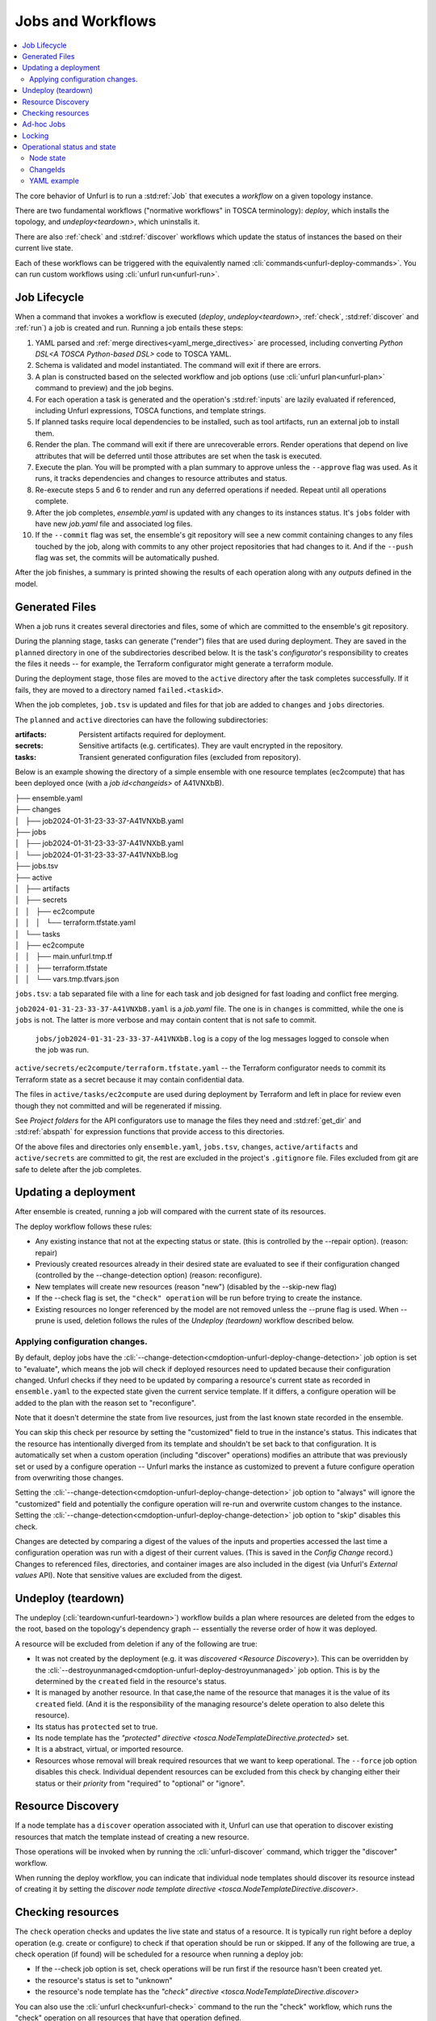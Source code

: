 ==================
Jobs and Workflows
==================

.. contents::
   :local:

The core behavior of Unfurl is to run a :std:ref:`Job` that executes a `workflow` on a given topology instance.

There are two fundamental workflows ("normative workflows" in TOSCA terminology):
`deploy`, which installs the topology, and `undeploy<teardown>`, which uninstalls it.

There are also :ref:`check` and  :std:ref:`discover` workflows which update the status of instances the based on their current live state.

Each of these workflows can be triggered with the equivalently named  :cli:`commands<unfurl-deploy-commands>`.  You can run custom workflows using :cli:`unfurl run<unfurl-run>`.

Job Lifecycle
==============

When a command that invokes a workflow is executed (`deploy`, `undeploy<teardown>`, :ref:`check`,  :std:ref:`discover` and :ref:`run`)
a job is created and run. Running a job entails these steps:

1. YAML parsed and :ref:`merge directives<yaml_merge_directives>` are processed, including converting `Python DSL<A TOSCA Python-based DSL>` code to TOSCA YAML.
2. Schema is validated and model instantiated. The command will exit if there are errors.
3. A plan is constructed based on the selected workflow and job options (use :cli:`unfurl plan<unfurl-plan>` command to preview) and the job begins.
4. For each operation a task is generated and the operation's :std:ref:`inputs` are lazily evaluated
   if referenced, including Unfurl expressions, TOSCA functions, and template strings.
5. If planned tasks require local dependencies to be installed, such as tool artifacts, run an external job to install them.
6. Render the plan. The command will exit if there are unrecoverable errors. Render operations that depend on live attributes that will be deferred until those attributes are set when the task is executed.
7. Execute the plan. You will be prompted with a plan summary to approve unless the ``--approve`` flag was used. As it runs, it tracks dependencies and changes to resource attributes and status.
8. Re-execute steps 5 and 6 to render and run any deferred operations if needed. Repeat until all operations complete.
9. After the job completes, `ensemble.yaml` is updated with any changes to its instances status. It's ``jobs`` folder with have new `job.yaml` file and associated log files.
10. If the ``--commit`` flag was set, the ensemble's git repository will see a new commit containing changes to any files touched by the job, along with commits to any other project repositories that had changes to it. And if the ``--push`` flag was set, the commits will be automatically pushed.

After the job finishes, a summary is printed showing the results of each operation along with any `outputs` defined in the model.

.. image:: images/job-summary.png
   :align: center

Generated Files
===============

When a job runs it creates several directories and files, some of which are committed to the ensemble's git repository.

During the planning stage, tasks can generate ("render") files that are used during deployment. They are saved in the ``planned`` directory in one of the subdirectories described below. It is the task's `configurator`'s responsibility to creates the files it needs -- for example, the Terraform configurator might generate a terraform module.

During the deployment stage, those files are moved to the ``active`` directory after the task completes successfully. If it fails, they are moved to a directory named ``failed.<taskid>``.

When the job completes, ``job.tsv`` is updated and files for that job are added to ``changes`` and ``jobs`` directories.

The ``planned`` and ``active`` directories can have the following subdirectories:

:artifacts: Persistent artifacts required for deployment.
:secrets: Sensitive artifacts (e.g. certificates). They are vault encrypted in the repository.
:tasks: Transient generated configuration files (excluded from repository).

Below is an example showing the directory of a simple ensemble with one resource templates (ec2compute) that has been deployed once (with a `job id<changeids>` of A41VNXbB).

|  ├── ensemble.yaml
|  ├── changes
|  │   ├── job2024-01-31-23-33-37-A41VNXbB.yaml  
|  ├── jobs
|  │   ├── job2024-01-31-23-33-37-A41VNXbB.yaml
|  │   └── job2024-01-31-23-33-37-A41VNXbB.log
|  ├── jobs.tsv
|  ├── active
|  │   ├── artifacts
|  │   ├── secrets
|  │   │   ├── ec2compute
|  │   │   │   └── terraform.tfstate.yaml
|  │   └── tasks
|  │       ├── ec2compute
|  │       │   ├── main.unfurl.tmp.tf
|  │       │   ├── terraform.tfstate
|  │       │   └── vars.tmp.tfvars.json

``jobs.tsv``: a tab separated file with a line for each task and job designed for fast loading and conflict free merging.

``job2024-01-31-23-33-37-A41VNXbB.yaml`` is a `job.yaml` file. The one is in ``changes`` is committed, while the one is ``jobs`` is not. The latter is more verbose and may contain content that is not safe to commit.

 ``jobs/job2024-01-31-23-33-37-A41VNXbB.log`` is a copy of the log messages logged to console when the job was run.

``active/secrets/ec2compute/terraform.tfstate.yaml`` -- the Terraform configurator needs to commit its Terraform state as a secret because it may contain confidential data.

The files in ``active/tasks/ec2compute`` are used during deployment by Terraform and left in place for review even though they not committed and will be regenerated if missing.

See `Project folders` for the API configurators use to manage the files they need and :std:ref:`get_dir` and :std:ref:`abspath` for expression functions that provide access to this directories.

Of the above files and directories only 
``ensemble.yaml``, ``jobs.tsv``, ``changes``, ``active/artifacts`` and ``active/secrets`` are committed to git, the rest are excluded in the project's ``.gitignore`` file. Files excluded from git are safe to delete after the job completes.

Updating a deployment
=====================

After ensemble is created, running a job will compared with the current state of its resources.

The deploy workflow follows these rules:

* Any existing instance that not at the expecting status or state. (this is controlled by the --repair option). (reason: repair)
* Previously created resources already in their desired state are evaluated to see if their configuration changed (controlled by the --change-detection option) (reason: reconfigure).
* New templates will create new resources (reason "new") (disabled by the --skip-new flag)
* If the --check flag is set, the ``"check" operation`` will be run before trying to create the instance.
* Existing resources no longer referenced by the model are not removed unless the --prune flag is used. When --prune is used, deletion follows the rules of the `Undeploy (teardown)` workflow described below.

Applying configuration changes.
~~~~~~~~~~~~~~~~~~~~~~~~~~~~~~~~

By default, deploy jobs have the :cli:`--change-detection<cmdoption-unfurl-deploy-change-detection>` job option is set to "evaluate", which means the job will check if deployed resources need to updated because their configuration changed. 
Unfurl checks if they need to be updated by comparing a resource's current state as recorded in ``ensemble.yaml`` to the expected state given the current service template. If it differs, a configure operation will be added to the plan with the reason set to "reconfigure".

Note that it doesn't determine the state from live resources, just from the last known state recorded in the ensemble.

You can skip this check per resource by setting the "customized" field to true in the instance's status.
This indicates that the resource has intentionally diverged from its template and shouldn't be set back to that configuration. It is automatically set when a custom operation (including "discover" operations) modifies an attribute that was previously set or used by a configure operation -- Unfurl marks the instance as customized to prevent a future configure operation from overwriting those changes.

Setting the :cli:`--change-detection<cmdoption-unfurl-deploy-change-detection>` job option to "always" will ignore the "customized" field and potentially the configure operation will re-run and overwrite custom changes to the instance. Setting the :cli:`--change-detection<cmdoption-unfurl-deploy-change-detection>` job option to "skip" disables this check.

Changes are detected by comparing a digest of the values of the inputs and properties accessed the last time a configuration operation was run with a digest of their current values. (This is saved in the `Config Change` record.)  Changes to referenced files, directories, and container images are also included in the digest (via Unfurl's `External values` API). Note that sensitive values are excluded from the digest.

Undeploy (teardown)
=====================

The undeploy (:cli:`teardown<unfurl-teardown>`) workflow builds a plan where resources are deleted from the edges to the root, based on the topology's dependency graph -- essentially the reverse order of how it was deployed.

A resource will be excluded from deletion if any of the following are true:

* It was not created by the deployment (e.g. it was `discovered <Resource Discovery>`). This can be overridden by the :cli:`--destroyunmanaged<cmdoption-unfurl-deploy-destroyunmanaged>` job option. This is by the determined by the ``created`` field in the resource's status.

* It is managed by another resource. In that case,the name of the resource that manages it is the value of its ``created`` field. (And it is the responsibility of the managing resource's delete operation to also delete this resource). 

* Its status has ``protected`` set to true.

* Its node template has the `"protected" directive <tosca.NodeTemplateDirective.protected>` set.

* It is a abstract, virtual, or imported resource.

* Resources whose removal will break required resources that we want to keep operational. The ``--force`` job option disables this check. Individual dependent resources can be excluded from this check by changing either their status or their `priority` from "required" to "optional" or "ignore".

Resource Discovery
==================

If a node template has a ``discover`` operation associated with it, Unfurl can use that operation to discover existing resources that match the template instead of creating a new resource.

Those operations will be invoked when by running the :cli:`unfurl-discover` command, which trigger the "discover" workflow.

When running the deploy workflow, you can indicate that individual node templates should discover its resource instead of creating it by setting the `discover node template directive <tosca.NodeTemplateDirective.discover>`.

Checking resources
==================

The ``check`` operation checks and updates the live state and status of a resource. It is typically run right before a deploy operation (e.g. create or configure) to check if that operation should be run or skipped. If any of the following are true, a check operation (if found) will be scheduled for a resource when running a deploy job:

* If the --check job option is set, check operations will be run first if the resource hasn't been created yet.
* the resource's status is set to "unknown"
* the resource's node template has the `"check" directive <tosca.NodeTemplateDirective.discover>`

You can also use the :cli:`unfurl check<unfurl-check>` command to the run the "check" workflow, which runs the "check" operation on all resources that have that operation defined.

Ad-hoc Jobs
===========

You can execute any operation across your ensemble using the :cli:`unfurl run<unfurl-run>` command. That command will create a job that executes the given operation on any instance that has that operation defined. Instance selection can be limited using the generic job filter options (e.g. :cli:`--operation<cmdoption-unfurl-run-instance>`).

.. code-block:: shell

  > unfurl run --operation Standard.start

``unfurl run`` can also execute ad hoc shell command in the context of your ensemble's environment. 

You can run an ad-hoc shell command in the context of your ensemble's environment. In place of the :cli:`--operation<cmdoption-unfurl-run-operation>` option, use ``--`` to separate the given shell command, for example:

.. code-block:: shell

  > unfurl run -- echo 'hello!'

If ``--host`` or ``--module`` is set, the `ansible configurator` will be used to execute the shell command on the give host (or localhost if omitted). For example:

.. code-block:: shell

  > unfurl run --host=my_server -- echo "hello!'

This will use ansible to connect to the resource named "my_server" in your ensemble and execute the shell command there.

Running an shell command will be executed once for each given ``--instance``, in that instance's context. The shell command will be evaluated in Jinj2a expressions. For example, this will the current instance's name: ``echo "hello {{ '.name' | eval }}'"``.  If none are present, the shell command will be executed once in the global context of the ensemble. (e.g. environment variables, executable versions via asdf). It can be saved in the job history with the ``--save`` flag.

Locking
=======

When a job is running Unfurl will lock the ensemble to prevent other instances of Unfurl from modifying the same ensemble.
There are two kinds of locks: a local lock that prevents access to the same local copy of an ensemble and a global lock which takes a `git lfs`_ lock to prevent access to the ensemble across remote servers.
Note that locks don't cause the job to block, instead the job will just abort when it starts if the lock was already taken. If a job aborts due to a lock, it is up to the user to re-run the job when the lock is free.

Local locks are a pid file based on the ensemble's path with ".lock" extension, e.g. "/path/to/ensemble/ensemble.yaml.lock". Local locking is per ensemble and is always enabled. Local locks can be manually freed by deleting that file.

Global remote locks need to be enabled via the ``lfs_lock`` section in your project's `environments<environment_schema>` configuration. The following settings are available:

:lock: Whether to use git lfs when locking an ensemble, it can be set to one of:

    "no", don't try to lock (the default if missing)

    "try", take a lock if th e git lfs server is available

    "require", abort job if unable to take a git lfs lock

:url: The URL of the Git LFS server to use. If missing, the ensemble's git repository's "origin" remote will be used.

:name: Name of the lock file to use. Note that with git lfs, the file doesn't need to exist in in the git repository. If omitted, the local lock's file path will be used.
  By setting this you can set the scope to be coarser (or narrower) than each individual ensemble as any ensemble using the same name will be locked.

  The following string substitutions are available to dynamically generate the name: ``$ensemble_uri``, ``$environment``, and ``$local_lock_path``. For example, setting a name like "group1/$environment" would prevent jobs from simultaneously running for ensemble with the lock name "group1" and in same the environment.

As these settings are `environment` settings, they will be merged with the current project, home project, and the ensemble's environment sections. Unlike most other environment settings, the ensemble's settings takes priority and overrides the project's settings.

Use ``git lfs locks`` to see existing locks in a git repository and ``git lfs unlock`` to manually remove a lock. 

In additional to locking, to ensure local deployments are in sync with each, when Unfurl starts and loads an ensemble it checks the project and ensemble's upstream repositories for changes. The :cli:`--skip-upstream-check<unfurl>` global option and the ``UNFURL_SKIP_UPSTREAM_CHECK`` environment variable disables this behavior.


.. _git lfs: https://git-lfs.com/

Operational status and state
=============================

When a workflow job is run, it updates the status of its affected instances.
Each `instance` represented in a manifest has a status that indicates
its relationship to its specification:

  :Unknown:  The operational state of the instance is unknown.
  :Pending:  Instance is being brought up or hasn't been created yet.
  :OK:       Instance is operational
  :Degraded: Instance is operational but in a degraded state.
  :Error:    Instance is not operational.
  :Absent:   Instance confirmed to not exist.

When a workflow is applied to an instance it will be skipped if it already has
the desired status (either "OK" or "Absent"). If its status is ``Unknown``,
:ref:`check` will be run first. Otherwise the workflow will be applied by executing one or more :ref:`operations<operation>` on a target instance.

If it succeeds, the target instance status will be set to either ``OK`` or ``Absent``
for `deploy` and `undeploy<teardown>`, respectively.
If it fails, the status will depend on whether the instance was modified by the operation.
If it has been, the status is set to ``Error`` (or to ``Degraded`` the task was optional);
if the operation didn't report whether or not it was modified, it is set to ``Unknown``.
Otherwise, the status won't be changed.

Node state
~~~~~~~~~~

In addition, each instance has a ``node state`` which indicates where the instance is in
it deployment lifecycle. Node states are defined by TOSCA and include:
``initial``, ``creating``, ``created``, ``configuring``, ``configured``,
``starting``, ``started``, ``stopping``, ``deleting``, ``deleted``, and ``error``.

As :ref:`operations<operation>` are executed during a job, the target instance's ``node state`` is updated.

.. seealso::

 :tosca_spec:`TOSCA 1.3, §3.4.1 <_Toc454457724>` for a complete definitions

ChangeIds
~~~~~~~~~

Each :ref:`task<tasks>` in a :std:ref:`Job` corresponds to an operation that was executed and is assigned a
`changeid`. Each task is recorded in the job's :ref:`changelog<job.yaml>` as a `Config Change`, which designed so that it can replayed to reproduce the instance.

ChangeIds are unique within the lifespan of an ensemble and sortable using an encoded timestamp.
All copies of an ensemble maintain a consistent view of time to ensure proper serialization and easy of merging of changes
(using locking if necessary).

Instances keep track of the last operation that was applied to it and also of the last
task that observed changes to the internal state of the instance (which may or may not be
reflected in attributes exposed in the topology model). Tracking internal state
is useful because dependent instances may need to know when it has changed and to know
if it is safe to delete an instance.

YAML example
~~~~~~~~~~~~

When status of an instance is saved in the manifest, the attributes described above
can be found in the `status` section of the instance, for example:

.. code-block:: YAML

  readyState:
    local: ok # the explicit `status` of this instance
    effective: ok #  `status` with dependencies' statuses considered
    state: started # Node state
  lastConfigChange: A0AP4P9C0001 # change id of the last ConfigChange that was applied
  priority: "optional"  # default Priority is "required"
  created: A0AP4P9C0001 # change id that created this or name of instance that manages this resource
  protected: true # (optional) prevents deletion
  customized: true # (optional) prevents reconfiguring from spec
